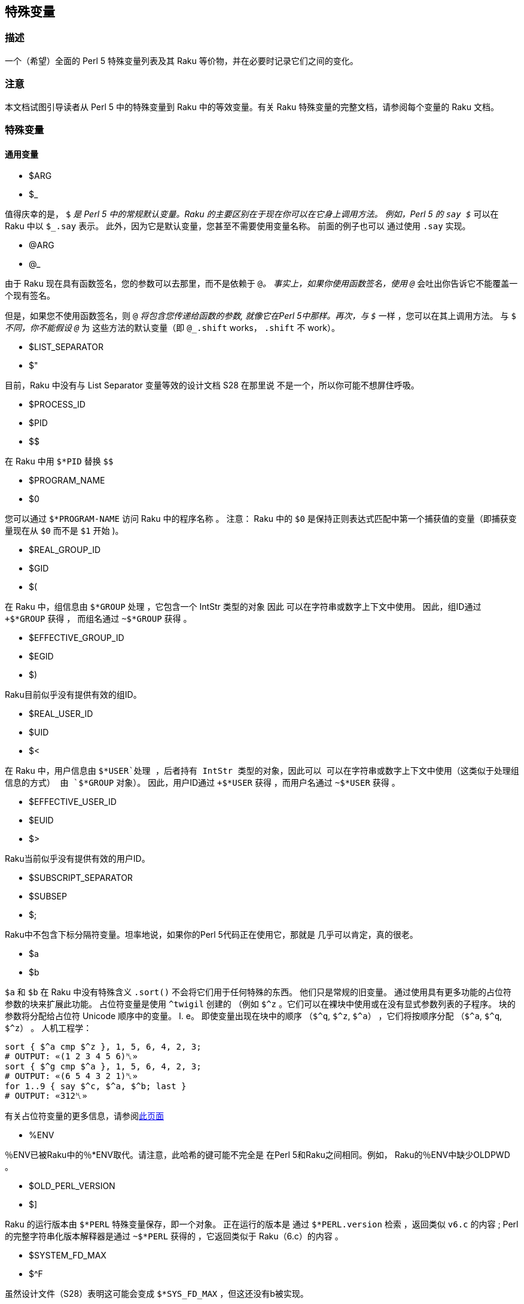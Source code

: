 == 特殊变量

=== 描述

一个（希望）全面的 Perl 5 特殊变量列表及其 Raku 等价物，并在必要时记录它们之间的变化。

=== 注意

本文档试图引导读者从 Perl 5 中的特殊变量到 Raku 中的等效变量。有关 Raku 特殊变量的完整文档，请参阅每个变量的 Raku 文档。

=== 特殊变量

==== 通用变量

- $ARG   
- $_   

值得庆幸的是， `$_` 是 Perl 5 中的常规默认变量。Raku 的主要区别在于现在你可以在它身上调用方法。 例如，Perl 5 的 `say $_` 可以在 Raku 中以 `$_.say` 表示。 此外，因为它是默认变量，您甚至不需要使用变量名称。 前面的例子也可以 通过使用 `.say` 实现。 

- @ARG   
- @_  

由于 Raku 现在具有函数签名，您的参数可以去那里，而不是依赖于 `@_`。 事实上，如果你使用函数签名，使用 `@_` 会吐出你告诉它不能覆盖一个现有签名。 

但是，如果您不使用函数签名，则 `@_` 将包含您传递给函数的参数, 就像它在Perl 5中那样。再次，与 `$_` 一样 ，您可以在其上调用方法。 与 `$_` 不同，你不能假设 `@_` 为 这些方法的默认变量（即 `@_.shift` works， `.shift` 不 work）。 

- $LIST_SEPARATOR 
- $"   

目前，Raku 中没有与 List Separator 变量等效的设计文档 S28 在那里说 不是一个，所以你可能不想屏住呼吸。 

- $PROCESS_ID   
- $PID   
- $$   

在 Raku 中用 `$*PID` 替换 `$$` 

- $PROGRAM_NAME   
- $0   

您可以通过 `$*PROGRAM-NAME` 访问 Raku 中的程序名称 。 注意： Raku 中的 `$0` 是保持正则表达式匹配中第一个捕获值的变量（即捕获变量现在从 `$0` 而不是 `$1` 开始 )。 

- $REAL_GROUP_ID   
- $GID   
- $(   
    
在 Raku 中，组信息由 `$*GROUP` 处理 ，它包含一个 IntStr 类型的对象  因此 可以在字符串或数字上下文中使用。 因此，组ID通过 `+$*GROUP` 获得 ， 而组名通过 `~$*GROUP` 获得 。 

- $EFFECTIVE_GROUP_ID  
- $EGID   
- $)  

Raku目前似乎没有提供有效的组ID。 

- $REAL_USER_ID  
- $UID   
- $<  

在 Raku 中，用户信息由 `$*USER`处理 ，后者持有 IntStr 类型的对象，因此可以 可以在字符串或数字上下文中使用（这类似于处理组信息的方式） 由 `$*GROUP` 对象）。 因此，用户ID通过 `+$*USER` 获得 ，而用户名通过 `~$*USER` 获得 。 

- $EFFECTIVE_USER_ID  
- $EUID   
- $>   

Raku当前似乎没有提供有效的用户ID。 

- $SUBSCRIPT_SEPARATOR   
- $SUBSEP  
- $;  

Raku中不包含下标分隔符变量。坦率地说，如果你的Perl 5代码正在使用它，那就是 几乎可以肯定，真的很老。 

- $a   
- $b  

`$a` 和 `$b` 在 Raku 中没有特殊含义 `.sort()` 不会将它们用于任何特殊的东西。 他们只是常规的旧变量。 通过使用具有更多功能的占位符参数的块来扩展此功能。 占位符变量是使用 `^twigil` 创建的 （例如 `$^z` 。它们可以在裸块中使用或在没有显式参数列表的子程序。 块的参数将分配给占位符 Unicode 顺序中的变量。 I. e。 即使变量出现在块中的顺序 （`$^q`, `$^z`, `$^a`） ，它们将按顺序分配 （`$^a`, `$^q`, `$^z`） 。 人机工程学：

```raku
sort { $^a cmp $^z }, 1, 5, 6, 4, 2, 3;
# OUTPUT: «(1 2 3 4 5 6)␤» 
sort { $^g cmp $^a }, 1, 5, 6, 4, 2, 3;
# OUTPUT: «(6 5 4 3 2 1)␤» 
for 1..9 { say $^c, $^a, $^b; last }
# OUTPUT: «312␤» 
```

有关占位符变量的更多信息，请参阅link:https://docs.raku.org/language/variables#The_%5E_Twigil[此页面]

- %ENV


％ENV已被Raku中的％*ENV取代。请注意，此哈希的键可能不完全是 在Perl 5和Raku之间相同。例如， Raku的％ENV中缺少OLDPWD 。 

- $OLD_PERL_VERSION   
- $]   

Raku 的运行版本由 `$*PERL` 特殊变量保存，即一个对象。 正在运行的版本是 通过 `$*PERL.version` 检索 ，返回类似 `v6.c` 的内容 ; Perl 的完整字符串化版本解释器是通过 `~$*PERL` 获得的 ，它返回类似于 Raku（6.c）的内容 。 

- $SYSTEM_FD_MAX   
- $^F   

虽然设计文件（S28）表明这可能会变成 `$*SYS_FD_MAX` ，但这还没有b被实现。 

- @F  

[需要进一步研究]此时有点混乱。 设计文档S28表示 @F in Perl 5在Raku中被 @_ 取代 ，但目前还不清楚它是如何工作的。 另一方面，它是目前的 有点问题，因为 Perl 5 to Raku Translation doc 指出 `-a` 和 `-F` 命令 - rakudo 尚未实现行开关。 

- @INC  

Raku 中不再存在。请使用“use lib”来操作要搜索的模块存储库。 该 最接近 `@INC` 的是 `$*REPO`。 但这与@INC完全不同 因为 Raku 的预编译功能。 

```raku
# Print out a list of compunit repositories 
.say for $*REPO.repo-chain;
```


- %INC   

Raku 中不再存在。因为每个 Repository 都负责记住哪些模块已经装好了。 您可以获得所有已加载模块（编译单元）的列表，如下所示：

```raku
use Test;
use MyModule;
say flat $*REPO.repo-chain.map(*.loaded); #-> (MyModule Test) 
```

- $INPLACE_EDIT  
- $^I  

S28 建议使用 `$*INPLACE_EDIT`，但它尚不存在。 

- $^M   

S28 建议使用 `$*EMERGENCY_MEMORY`，但它尚不存在。 

- $OSNAME  
- $^o  


这有点不清楚。 它可能取决于你的意思是“操作系统的名称” 作为设计文档 link:https://design.raku.org/S28.html[S28] 有三个不同的建议，所有建议都给出了不同的答案。 

目前有三个主要对象包含有关“运行环境”的信息： 

- `$*KERNEL` 提供有关正在运行的操作系统内核的信息;   
- `$*DISTRO` 提供有关操作系统分发的信息;   
- `$*VM` 提供有关 Raku 的运行后端机器的信息。   

以上所有对象都有共同的方法： 

- `version` 提供该组件的版本号;   
- `name` 提供该组件的助记符名称;   
- `auth` 为该组件提供已知作者。   

作为一个简短示例，以下代码打印有关上述所有组件的信息： 

```raku
for $*KERNEL, $*DISTRO, $*VM -> $what {
    say $what.^name;
    say 'version '  ~ $what.version
        ~ ' named ' ~ $what.name
        ~ ' by '    ~ $what.auth;
}
 
# Kernel 
# version 4.10.0.42.generic named linux by unknown 
# Distro 
# version 17.04.Zesty.Zapus named ubuntu by https://www.ubuntu.com/ 
# VM 
# version 2017.11 named moar by The MoarVM Team 
```

上面所有的 `Str` 方法产生了当前时间的信息的短版本名字 。 

所有对象都有其他方法，在尝试识别正确运行的实例时非常有用， 有关更多信息，请使用 `<.^methods>` 来内省以上所有内容。 

- %SIG  

没有等效变量。 要在接收信号时执行代码，您可以调用 link:https://docs.raku.org/routine/signal#%28Supply%29_sub_signal[signal] 子程序，返回可以点击的 `Supply` 。 


```raku
$SIG{"INT"} = sub { say "bye"; exit }
```

```raku
signal(SIGINT).tap: { say "bye"; exit }; loop {}
```

或者，如果您有一个通用代码，想知道它得到了哪个信号：

```raku
signal(SIGINT).tap: -> $signal { say "bye with $signal"; exit }; loop {}
```

在事件驱动的情况下使用信号的更惯用的方式：

```raku
react {
    whenever signal(SIGINT) {
        say "goodbye";
        done
    }
}
```


- $BASETIME  
- $^T  

在 Raku 中用 `$*INIT-INSTANT` 替换 。 与 Perl 5 不同，这不是自纪元以来的秒数，而是一个 link:https://docs.raku.org/type/Instant[Instant] 对象，以原子秒计，带有分数。 

- $PERL_VERSION   
- $^V   

与 `$]` 一样，这已被 `$*PERL.version` 取代。 

- ${^WIN32_SLOPPY_STAT}  

在 Raku 中没有类似的东西。 

- $EXECUTABLE_NAME  
- $^X  

这已被 `$*EXECUTABLE-NAME` 取代 。 请注意，还有 `$*EXECUTABLE` ，这在 Raku 中是一个 `IO` 对象。


==== 与正则表达式相关的变量 

===== 性能问题 

如下所示，  `$``, `$&` 和 `$'` 从 Raku 中删除了，主要由 `$/` 和它的变体代替， 消除它们，Perl 5 中的相关性能问题不适用。

- `$<digits> ($1, $2, ...)`  

Raku 中的这些现有变量与 Perl 5 中的相同，除了它们现在从 `$0` 开始而不是 `$1`。 此外，它们是匹配变量 `$/` 中索引项的同义词。 例如  `$0` 相当于 `$/[0]， `$1` 相当于 `$/[1]`等。 

- $MATCH   
- $＆   

`$/` 现在包含link:https://docs.raku.org/type/Match[匹配]对象，因此 `$＆` 的 Perl 5 行为可以通过字符串化来获得，即 `~$/` 。 请注意，虽然 `$/.Str` 也可以工作， 但 `~$/` 目前是更常见的用法。 

- ${^MATCH}  

由于以前的性能问题已经废除，因此 Raku 中没有使用此变量。 

- $PREMATCH  
- $`  


替换为 `$/.prematch` 。 

- ${^PREMATCH}  

 由于以前的性能问题已经废除，因此 Raku 中没有使用此变量。 
 
- $POSTMATCH  
- $'   

替换为 `$/.postmatch`。 

- ${^POSTMATCH}  

由于以前的性能问题已经废除，因此 Raku 中没有使用此变量。 

- $LAST_PAREN_MATCH  
- $+  

在 Raku 中不存在，但你可以使用 `$/[*-1].Str` 获得相同的信息。(`$/[*-1]` 将是匹配对象，而不是实际的字符串)。 

如果您想了解其工作原理，可以查看以下文档： 

- link:https://docs.raku.org/routine/[%20]#language_documentation_Operators[[]routine] 例程   
- link:https://docs.raku.org/type/Whatever[Whatever]  

可能 

- link:https://design.raku.org/S02.html#line_1126[https://design.raku.org/S02.html#line_1126] 

虽然设计文件并不总是最新的。 

- $LAST_SUBMATCH_RESULT  
- $^N  

S28 建议 `$*MOST_RECENT_CAPTURED_MATCH` ，但似乎没有任何实现的变量匹配 `$^N`. 

- @LAST_MATCH_END  
- @+  

与大多数正则表达式相关的变量一样，此功能至少部分地移至 Raku 中的 `$/`  变量。或者，在这种情况下，编号变量是索引的别名。 偏移是通过使用 `.to` 方法找到。 例如, 第一个偏移是 `$/[0].to` ，它与 `$0.to` 同义。 Perl 5 提供的 `$+[0]`  由 `$/.to` 提供。 

- %LAST_PAREN_MATCH   
- %+  

再一次，我们转移到 `$/`。 前面的 `$+{$match}` 是 `$/{$match}`。


- @LAST_MATCH_START  
- @-  

类似于使用 `.to` 方法替换 `@+` ，使用 `$/` 上的 `.from` 方法替换 `@-` 及其变化。 第一个偏移是 `$/[0].from` 或等价的 `$0.from`。 Perl 5 的 `$-[0]` 是 `$/.from`。 

- %LAST_MATCH_START  
- %-   

与 `%+` 非常相似 ，使用 `%-{$match}` 将替换为 `$/{$match}` 。 

- $LAST_REGEXP_CODE_RESULT  
- $^R

没有等价物。 

- ${^RE_DEBUG_FLAGS} 

没有等价物。 

- ${^RE_TRIE_MAXBUF}  

没有等价物。 

===== 与文件句柄相关的变量 

- $ARGV  

读取行时当前文件的名称可以通过 `$*ARGFILES.path` 获得。 

- @ARGV  

`@*ARGS` 包含命令行参数。 

- ARGV  

这被 `$*ARGFILES` 取代 。 

- ARGVOUT  

由于尚未实现 `-i` 命令行开关，因此还没有相当于 `ARGVOUT` 的功能 。 

- $OUTPUT_FIELD_SEPARATOR   
- $OFS   
- $   

目前没有明显的等价物 

- $INPUT_LINE_NUMBER  
- $NR  
- $.  

不存在直接替代品。 

迭代时使用 行方法 link:https://docs.raku.org/type/IO::Path[IO::Path] 或 link:https://docs.raku.org/type/IO::Handle[IO::Handle] 类型，您可以在其上调用 `.kv` 方法 获取交错的索引和值列表（然后每个循环迭代2次）：

```raku
for "foo".IO.lines.kv -> $n, $line {
    say "{$n + 1}: $line"
}
# OUTPUT: 
# 1: a 
# 2: b 
# 3: c 
# 4: d 
```

对于 link:https://docs.raku.org/type/IO::CatHandle[IO::CatHandle] 类型（其中 `$*ARGFILES` 是一个），你可以使用 link:https://docs.raku.org/type/IO::CatHandle#method_on-switch[on-switch] hook 在句柄开关上重置行号，并手动递增。 另请参阅 link:https://modules.raku.org/repo/IO::CatHandle::AutoLines[IO::CatHandle::AutoLines] 和 link:https://modules.raku.org/repo/LN[LN] 模块简化此操作。

- $INPUT_RECORD_SEPARATOR  
- $RS  
- $/  

这可以通过文件句柄上的 `.nl-in` 方法访问 。 例如。 `$*IN.nl-in`。 

- $OUTPUT_RECORD_SEPARATOR  
- $ORS  
- $\  

这可以通过文件句柄上的 `.nl-out` 方法访问 。 例如 `$*OUT.nl-out`。 

- $OUTPUT_AUTOFLUSH  
- $|  

没有全球替代品。 对于其他设置，TTY 句柄默认是无缓冲的 link:https://docs.raku.org/routine/out-buffer[out-buffer] 设置为零或者使用 `:!out-buffer` 在特定的 link:https://docs.raku.org/type/IO::Handle[IO::Handle]上和 open 一块使用 。 

- ${^LAST_FH}  

在 Raku 中没有实现。 

===== 与格式相关的变量 

Raku中没有内置格式。 

==== 错误变量 

关于 Raku 中的错误变量如何变化，因此这里不再详细说明。 

引用 Raku link:https://docs.raku.org/language/variables#index-entry-%2524%21[docs] 中的说法，`$!` 是错误变量。 

与 Raku 的其余部分一样，它是一个根据类型返回各种内容的错误类型或link:https://docs.raku.org/type/Exception[异常] 。 

特别是在处理link:https://docs.raku.org/type/Exception[异常]时, `$!` 提供有关抛出异常的信息， 假设程序没有停止： 

```raku
try {
    fail "Boooh";
    CATCH {
        # within the catch block 
        # the exception is placed into $_ 
        say 'within the catch:';
        say $_.^name ~ ' : ' ~ $_.message;
        $_.resume; # do not abort 
    }
}
 
# outside the catch block the exception is placed 
# into $! 
say 'outside the catch:';
say $!.^name ~ ' : ' ~ $!.message;
```

以上代码生成以下输出 

```raku
within the catch:
X::AdHoc : Boooh
outside the catch:
X::AdHoc : Boooh
```

因此，如前所述， `$!` 变量保存异常对象。 

==== 与解释器状态相关的变量

- $COMPILING  
- $^C  
- $^D 

目前没有这些变量的等价物。 

- ${^ENCODING}  

虽然在 Perl 5 中已弃用 ，但在 `$?ENC` 中 可能有某种等价物 ，但这还远未明朗。 

- ${^GLOBAL_PHASE} 

没有 Raku 等价物。 

- $^H  
- %^H  
- ${^OPEN}   

在 Raku 中可能有也可能没有这些等价物，但它们是内部的，你不应该搞乱 与他们在一起 - 当然，如果您对 Raku 的理解需要您阅读本文，那么肯定不会阅读该文献...


- $PERLDB  
- $^P   

Raku 调试器与 Perl 5 调试器相似的可能性最小，此时此处也是如此，似乎不等于这个变量。 

- ${^TAINT}  

S28 声称这个变量是“待定”的。 目前不在 Raku 中。 

- ${^UNICODE}  
- ${^UTF8CACHE}  
- ${^UTF8LOCALE}  

这些与 Unicode 相关的变量似乎不存在于 Raku 中，但是 - 也许？ - 可能在某处有 `$?ENC` 类似物吗？  然而，这完全未经证实。

==== 弃用和删除变量 

不言而喻，因为已经从 Perl 5 中删除了这些，所以应该没有必要告诉你如何在 Raku 中使用它们。

